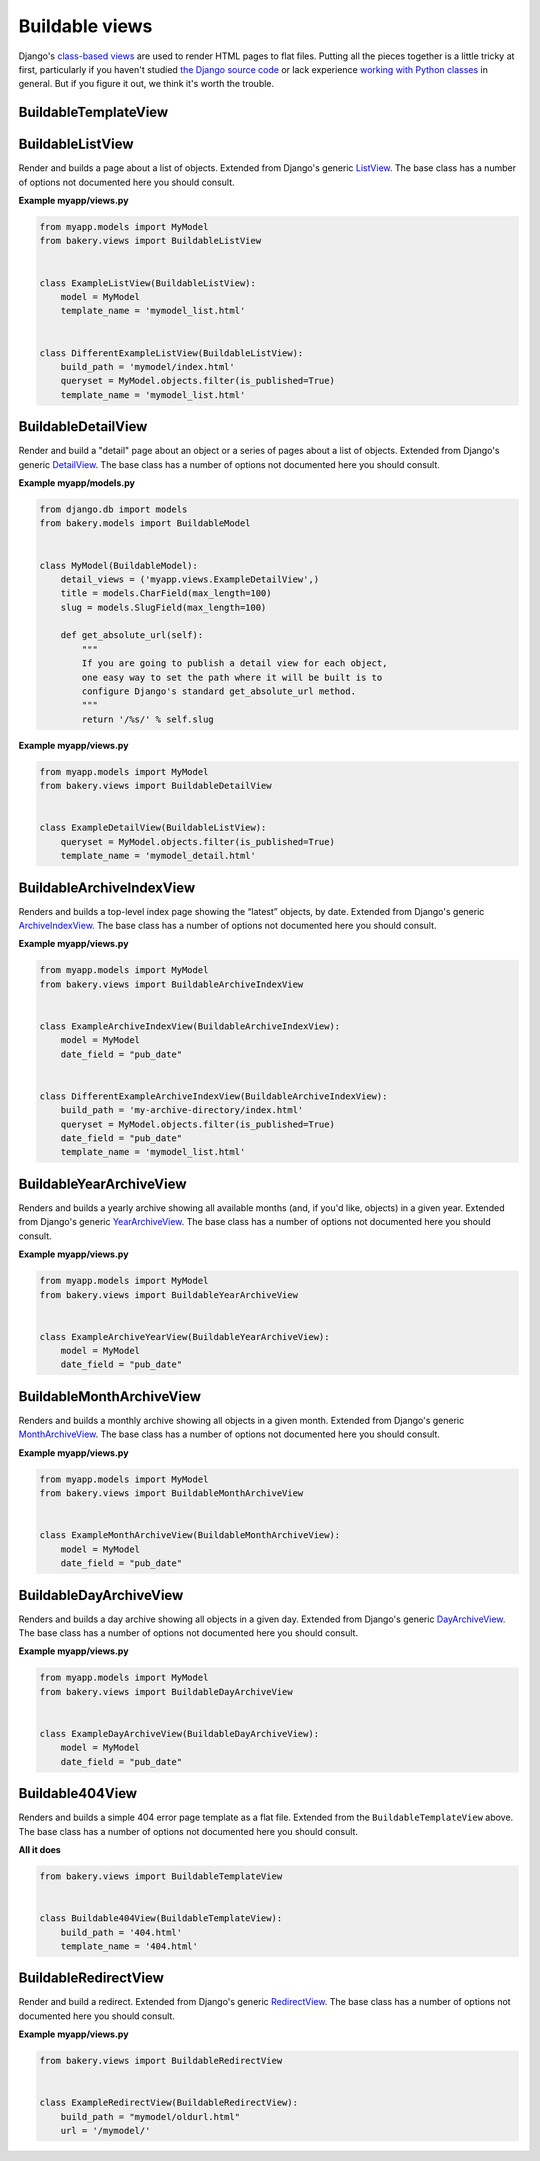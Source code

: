 Buildable views
===============

Django's `class-based views <https://docs.djangoproject.com/en/dev/topics/class-based-views/>`_  are used to render HTML pages to flat files. Putting all the pieces together is a little tricky at first, particularly if you haven't studied `the Django source code <https://github.com/django/django/tree/master/django/views/generic>`_ or lack experience `working with Python classes <http://www.diveintopython.net/object_oriented_framework/defining_classes.html>`_ in general. But if you figure it out, we think it's worth the trouble.

BuildableTemplateView
---------------------

.. py:class:: BuildableTemplateView(TemplateView, BuildableMixin)

    Renders and builds a simple template as a flat file. Extended from Django's
    generic `TemplateView <https://docs.djangoproject.com/en/dev/ref/class-based-views/base/#django.views.generic.base.TemplateView>`_.
    The base class has a number of options not documented here you should consult.

    .. py:attribute:: build_path

        The target location of the built file in the ``BUILD_DIR``.
        ``index.html`` would place it at the built site's root.
        ``foo/index.html`` would place it inside a subdirectory. Required.

    .. py:attribute:: template_name

        The name of the template you would like Django to render. Required.

    .. py:method:: build()

        Writes the rendered template's HTML to a flat file. Only override this if you know what you're doing.

    .. py:attribute:: build_method

        An alias to the ``build`` method used by the :doc:`management commands </managementcommands>`

    **Example myapp/views.py**

    .. code-block:: python

        from bakery.views import BuildableTemplateView

        class ExampleTemplateView(BuildableTemplateView):
            build_path = 'examples/index.html'
            template_name = 'examples.html'


BuildableListView
-----------------

.. class:: BuildableListView(ListView, BuildableMixin)

    Render and builds a page about a list of objects. Extended from Django's
    generic `ListView <https://docs.djangoproject.com/en/dev/ref/class-based-views/generic-display/#django.views.generic.list.ListView>`_.
    The base class has a number of options not documented here you should consult.

    .. attribute:: model

        A Django database model where the list of objects can be drawn
        with a ``Model.objects.all()`` query. Optional. If you want to provide
        a more specific list, define the ``queryset`` attribute instead.

    .. attribute:: queryset

        The list of objects that will be provided to the template. Can be
        any iterable of items, not just a Django queryset. Optional, but
        if this attribute is not defined the ``model`` attribute must be
        defined.

    .. attribute:: build_path

        The target location of the flat file in the ``BUILD_DIR``.
        Optional. The default is ``index.html``,  would place the flat file
        at the site's root. Defining it as ``foo/index.html`` would place
        the flat file inside a subdirectory.

    .. attribute:: template_name

        The template you would like Django to render. You need
        to override this if you don't want to rely on the Django ``ListView``
        defaults.

    .. py:attribute:: build_method

        An alias to the ``build_queryset`` method used by the :doc:`management commands </managementcommands>`

    .. py:method:: build_queryset()

        Writes the rendered template's HTML to a flat file. Only override this if you know what you're doing.

    **Example myapp/views.py**

    .. code-block:: python

        from myapp.models import MyModel
        from bakery.views import BuildableListView


        class ExampleListView(BuildableListView):
            model = MyModel
            template_name = 'mymodel_list.html'


        class DifferentExampleListView(BuildableListView):
            build_path = 'mymodel/index.html'
            queryset = MyModel.objects.filter(is_published=True)
            template_name = 'mymodel_list.html'

.. _buildable-detail-view:

BuildableDetailView
-------------------

.. class:: BuildableDetailView(DetailView, BuildableMixin)

    Render and build a "detail" page about an object or a series of pages
    about a list of objects. Extended from Django's generic `DetailView <https://docs.djangoproject.com/en/dev/ref/class-based-views/generic-display/#detailview>`_.
    The base class has a number of options not documented here you should consult.

    .. attribute:: model

        A Django database model where the list of objects can be drawn
        with a ``Model.objects.all()`` query. Optional. If you want to provide
        a more specific list, define the ``queryset`` attribute instead.

    .. attribute:: queryset

        The Django model queryset objects are to be looked up from. Optional, but
        if this attribute is not defined the ``model`` attribute must be
        defined.

    .. attribute:: template_name

        The name of the template you would like Django to render. You need
        to override this if you don't want to rely on the default, which is
        ``os.path.join(settings.BUILD_DIR, obj.get_absolute_url(), 'index.html')``.

    .. method:: get_build_path(obj)

        Used to determine where to build the detail page. Override this if you
        would like your detail page at a different location. By default it
        will be built at ``os.path.join(obj.get_url(), "index.html"``.

    .. method:: get_html(obj)

        How to render the output for the provided object's page. If you choose to render
        using something other than a Django template, like HttpResponse for
        instance, you will want to override this. By default it uses the template
        object's default ``render`` method.

    .. _get_url
    .. method:: get_url(obj)

        Returns the build directory, and therefore the URL, where the provided
        object's flat file should be placed. By default it is ``obj.get_absolute_url()``,
        so simplify defining that on your model is enough.

    .. py:attribute:: build_method

        An alias to the ``build_queryset`` method used by the :doc:`management commands </managementcommands>`

    .. py:method:: build_object(obj)

        Writes the rendered HTML for the template and the provided object to the build directory.

    .. py:method:: build_queryset()

        Writes the rendered template's HTML for each object in the ``queryset`` or ``model`` to a flat file. Only override this if you know what you're doing.

    .. py:method:: unbuild_object(obj)

        Deletes the directory where the provided object's flat files are stored.

    **Example myapp/models.py**

    .. code-block:: python

        from django.db im­port mod­els
        from bakery.mod­els im­port Build­ableMod­el


        class My­Mod­el(Build­ableMod­el):
            de­tail_views = ('myapp.views.ExampleDetailView',)
            title = mod­els.Char­Field(max_length=100)
            slug = models.SlugField(max_length=100)

            def get_absolute_url(self):
                """
                If you are going to publish a detail view for each object,
                one easy way to set the path where it will be built is to
                configure Django's standard get_absolute_url method.
                """
                return '/%s/' % self.slug

    **Example myapp/views.py**

    .. code-block:: python

        from myapp.models import MyModel
        from bakery.views import BuildableDetailView


        class ExampleDetailView(BuildableListView):
            queryset = MyModel.objects.filter(is_published=True)
            template_name = 'mymodel_detail.html'


BuildableArchiveIndexView
-------------------------

.. class:: BuildableArchiveIndexView(ArchiveIndexView, BuildableMixin)

    Renders and builds a top-level index page showing the “latest” objects,
    by date. Extended from Django's generic `ArchiveIndexView <https://docs.djangoproject.com/en/1.9/ref/class-based-views/generic-date-based/#archiveindexview>`_.
    The base class has a number of options not documented here you should consult.

    .. attribute:: model

        A Django database model where the list of objects can be drawn
        with a ``Model.objects.all()`` query. Optional. If you want to provide
        a more specific list, define the ``queryset`` attribute instead.

    .. attribute:: queryset

        The list of objects that will be provided to the template. Can be
        any iterable of items, not just a Django queryset. Optional, but
        if this attribute is not defined the ``model`` attribute must be
        defined.

    .. attribute:: build_path

        The target location of the flat file in the ``BUILD_DIR``.
        Optional. The default is ``archive/index.html``,  would place the flat file
        at the '/archive/' URL.

    .. attribute:: template_name

        The template you would like Django to render. You need
        to override this if you don't want to rely on the Django default,
        which is ``<model_name_lowercase>_archive.html``.

    .. py:attribute:: build_method

        An alias to the ``build_queryset`` method used by the :doc:`management commands </managementcommands>`

    .. py:method:: build_queryset()

        Writes the rendered template's HTML to a flat file. Only override this if you know what you're doing.

    **Example myapp/views.py**

    .. code-block:: python

        from myapp.models import MyModel
        from bakery.views import BuildableArchiveIndexView


        class ExampleArchiveIndexView(BuildableArchiveIndexView):
            model = MyModel
            date_field = "pub_date"


        class DifferentExampleArchiveIndexView(BuildableArchiveIndexView):
            build_path = 'my-archive-directory/index.html'
            queryset = MyModel.objects.filter(is_published=True)
            date_field = "pub_date"
            template_name = 'mymodel_list.html'


BuildableYearArchiveView
------------------------

.. class:: BuildableYearArchiveView(YearArchiveView, BuildableMixin)

    Renders and builds a yearly archive showing all available months
    (and, if you'd like, objects) in a given year. Extended from Django's generic `YearArchiveView <https://docs.djangoproject.com/en/1.9/ref/class-based-views/generic-date-based/#yeararchiveview>`_.
    The base class has a number of options not documented here you should consult.

    .. attribute:: model

        A Django database model where the list of objects can be drawn
        with a ``Model.objects.all()`` query. Optional. If you want to provide
        a more specific list, define the ``queryset`` attribute instead.

    .. attribute:: queryset

        The list of objects that will be provided to the template. Can be
        any iterable of items, not just a Django queryset. Optional, but
        if this attribute is not defined the ``model`` attribute must be
        defined.

    .. attribute:: template_name

        The template you would like Django to render. You need
        to override this if you don't want to rely on the Django default,
        which is ``<model_name_lowercase>_archive_year.html``.

    .. method:: get_build_path()

        Used to determine where to build the detail page. Override this if you
        would like your detail page at a different location. By default it
        will be built at ``os.path.join(obj.get_url(), "index.html"``.

    .. method:: get_url()

        The URL at which the detail page should appear. By default it is /archive/ + the year in
        the generic view's ``year_format`` attribute. An example would be /archive/2016/

    .. py:attribute:: build_method

        An alias to the ``build_dated_queryset`` method used by the :doc:`management commands </managementcommands>`

    .. py:method:: build_dated_queryset()

        Writes the rendered HTML for all publishable dates to the build directory.

    .. py:method:: build_year(dt)

        Writes the rendered HTML for the provided year to the build directory.

    .. py:method:: unbuild_year(dt)

        Deletes the directory where the provided year's flat files are stored.

    **Example myapp/views.py**

    .. code-block:: python

        from myapp.models import MyModel
        from bakery.views import BuildableYearArchiveView


        class ExampleArchiveYearView(BuildableYearArchiveView):
            model = MyModel
            date_field = "pub_date"


BuildableMonthArchiveView
-------------------------

.. class:: BuildableMonthArchiveView(MonthArchiveView, BuildableMixin)

    Renders and builds a monthly archive showing all objects in a given month. Extended from Django's generic `MonthArchiveView <https://docs.djangoproject.com/en/1.9/ref/class-based-views/generic-date-based/#montharchiveview>`_.
    The base class has a number of options not documented here you should consult.

    .. attribute:: model

        A Django database model where the list of objects can be drawn
        with a ``Model.objects.all()`` query. Optional. If you want to provide
        a more specific list, define the ``queryset`` attribute instead.

    .. attribute:: queryset

        The list of objects that will be provided to the template. Can be
        any iterable of items, not just a Django queryset. Optional, but
        if this attribute is not defined the ``model`` attribute must be
        defined.

    .. attribute:: template_name

        The template you would like Django to render. You need
        to override this if you don't want to rely on the Django default,
        which is ``<model_name_lowercase>_archive_month.html``.

    .. method:: get_build_path()

        Used to determine where to build the detail page. Override this if you
        would like your detail page at a different location. By default it
        will be built at ``os.path.join(obj.get_url(), "index.html"``.

    .. method:: get_url()

        The URL at which the detail page should appear. By default it is /archive/ + the
        year in self.year_format + the month in self.month_format. An example would be /archive/2016/01/.

    .. py:attribute:: build_method

        An alias to the ``build_dated_queryset`` method used by the :doc:`management commands </managementcommands>`

    .. py:method:: build_dated_queryset()

        Writes the rendered HTML for all publishable dates to the build directory.

    .. py:method:: build_month(dt)

        Writes the rendered HTML for the provided month to the build directory.

    .. py:method:: unbuild_month(dt)

        Deletes the directory where the provided month's flat files are stored.

    **Example myapp/views.py**

    .. code-block:: python

        from myapp.models import MyModel
        from bakery.views import BuildableMonthArchiveView


        class ExampleMonthArchiveView(BuildableMonthArchiveView):
            model = MyModel
            date_field = "pub_date"


BuildableDayArchiveView
-----------------------

.. class:: BuildableDayArchiveView(DayArchiveView, BuildableMixin)

    Renders and builds a day archive showing all objects in a given day. Extended from Django's generic `DayArchiveView <https://docs.djangoproject.com/en/1.9/ref/class-based-views/generic-date-based/#dayarchiveview>`_.
    The base class has a number of options not documented here you should consult.

    .. attribute:: model

        A Django database model where the list of objects can be drawn
        with a ``Model.objects.all()`` query. Optional. If you want to provide
        a more specific list, define the ``queryset`` attribute instead.

    .. attribute:: queryset

        The list of objects that will be provided to the template. Can be
        any iterable of items, not just a Django queryset. Optional, but
        if this attribute is not defined the ``model`` attribute must be
        defined.

    .. attribute:: template_name

        The template you would like Django to render. You need
        to override this if you don't want to rely on the Django default,
        which is ``<model_name_lowercase>_archive_day.html``.

    .. method:: get_build_path()

        Used to determine where to build the detail page. Override this if you
        would like your detail page at a different location. By default it
        will be built at ``os.path.join(obj.get_url(), "index.html"``.

    .. method:: get_url()

        The URL at which the detail page should appear. By default it is /archive/ + the year in self.year_format + the
        month in self.month_format + the day in the self.day_format. An example would be /archive/2016/01/01/.

    .. py:attribute:: build_method

        An alias to the ``build_dated_queryset`` method used by the :doc:`management commands </managementcommands>`

    .. py:method:: build_dated_queryset()

        Writes the rendered HTML for all publishable dates to the build directory.

    .. py:method:: build_day(dt)

        Writes the rendered HTML for the provided day to the build directory.

    .. py:method:: unbuild_day(dt)

        Deletes the directory where the provided day's flat files are stored.

    **Example myapp/views.py**

    .. code-block:: python

        from myapp.models import MyModel
        from bakery.views import BuildableDayArchiveView


        class ExampleDayArchiveView(BuildableDayArchiveView):
            model = MyModel
            date_field = "pub_date"


Buildable404View
----------------

.. class:: Buildable404View(BuildableTemplateView)

    Renders and builds a simple 404 error page template as a flat file. Extended from the ``BuildableTemplateView`` above.
    The base class has a number of options not documented here you should consult.

    **All it does**

    .. code-block:: python

        from bakery.views import BuildableTemplateView


        class Buildable404View(BuildableTemplateView):
            build_path = '404.html'
            template_name = '404.html'


BuildableRedirectView
---------------------

.. class:: BuildableRedirectView(RedirectView, BuildableMixin)

    Render and build a redirect. Extended from Django's generic
    `RedirectView <https://docs.djangoproject.com/en/dev/ref/class-based-views/base/#redirectview>`_.
    The base class has a number of options not documented here you should consult.

    .. py:attribute:: build_path

        The URL being requested, which will be published as a flatfile
        with a redirect away from it.

    .. py:attribute:: url

        The URL where redirect will send the user. Operates
        in the same way as the standard generic RedirectView.

    **Example myapp/views.py**

    .. code-block:: python

        from bakery.views import BuildableRedirectView


        class ExampleRedirectView(BuildableRedirectView):
            build_path = "mymodel/oldurl.html"
            url = '/mymodel/'
